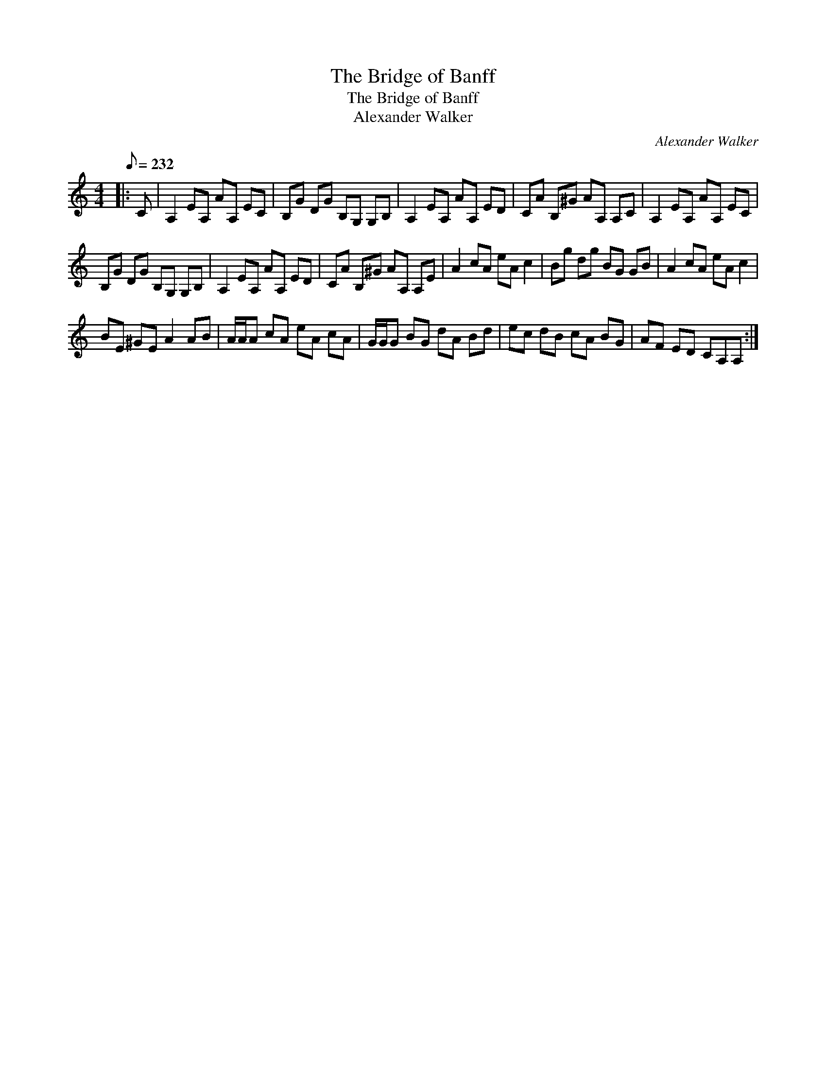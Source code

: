 X:1
T:The Bridge of Banff
T:The Bridge of Banff
T:Alexander Walker
C:Alexander Walker
L:1/8
Q:1/8=232
M:4/4
K:C
V:1 treble 
V:1
|: C | A,2 EA, AA, EC | B,G DG B,G, G,B, | A,2 EA, AA, ED | CA B,^G AA, A,C | A,2 EA, AA, EC | %6
 B,G DG B,G, G,B, | A,2 EA, AA, ED | CA B,^G AA, A,E | A2 cA eA c2 | Bg dg BG GB | A2 cA eA c2 | %12
 BE ^GE A2 AB | A/A/A cA eA cA | G/G/G BG dA Bd | ec dB cA BG | AF ED CA,A, :| %17

